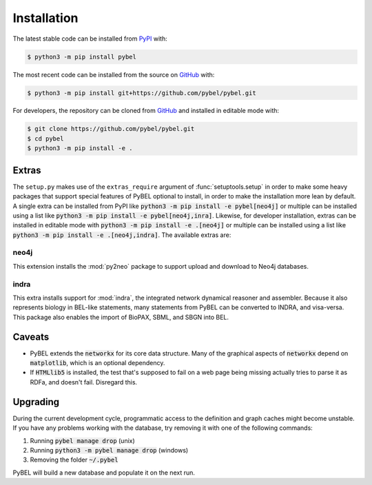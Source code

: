 Installation
============
The latest stable code can be installed from `PyPI <https://pypi.python.org/pypi/pybel>`_ with:

.. code-block:: sh

   $ python3 -m pip install pybel

The most recent code can be installed from the source on `GitHub <https://github.com/pybel/pybel>`_ with:

.. code-block:: sh

   $ python3 -m pip install git+https://github.com/pybel/pybel.git

For developers, the repository can be cloned from `GitHub <https://github.com/pybel/pybel>`_ and installed in editable
mode with:

.. code-block:: sh

   $ git clone https://github.com/pybel/pybel.git
   $ cd pybel
   $ python3 -m pip install -e .

Extras
------
The ``setup.py`` makes use of the ``extras_require`` argument of :func:`setuptools.setup` in order to make some heavy
packages that support special features of PyBEL optional to install, in order to make the installation more lean by
default. A single extra can be installed from PyPI like :code:`python3 -m pip install -e pybel[neo4j]` or multiple can
be installed using a list like :code:`python3 -m pip install -e pybel[neo4j,inra]`. Likewise, for developer
installation, extras can be installed in editable mode with :code:`python3 -m pip install -e .[neo4j]` or multiple can
be installed using a list like :code:`python3 -m pip install -e .[neo4j,indra]`. The available extras are:

neo4j
~~~~~
This extension installs the :mod:`py2neo` package to support upload and download to Neo4j databases.

.. seealso::

    - :func:`pybel.to_neo4j`

indra
~~~~~
This extra installs support for :mod:`indra`, the integrated network dynamical reasoner and assembler. Because it also
represents biology in BEL-like statements, many statements from PyBEL can be converted to INDRA, and visa-versa. This
package also enables the import of BioPAX, SBML, and SBGN into BEL.

.. seealso::

    - :func:`pybel.from_biopax`
    - :func:`pybel.from_indra_statements`
    - :func:`pybel.from_indra_pickle`
    - :func:`pybel.to_indra`

Caveats
-------
- PyBEL extends the :code:`networkx` for its core data structure. Many of the graphical aspects of :code:`networkx`
  depend on :code:`matplotlib`, which is an optional dependency.
- If :code:`HTMLlib5` is installed, the test that's supposed to fail on a web page being missing actually tries to
  parse it as RDFa, and doesn't fail. Disregard this.

Upgrading
---------
During the current development cycle, programmatic access to the definition and graph caches might become unstable. If
you have any problems working with the database, try removing it with one of the following commands:

1. Running :code:`pybel manage drop` (unix)
2. Running :code:`python3 -m pybel manage drop` (windows)
3. Removing the folder :code:`~/.pybel`

PyBEL will build a new database and populate it on the next run.
